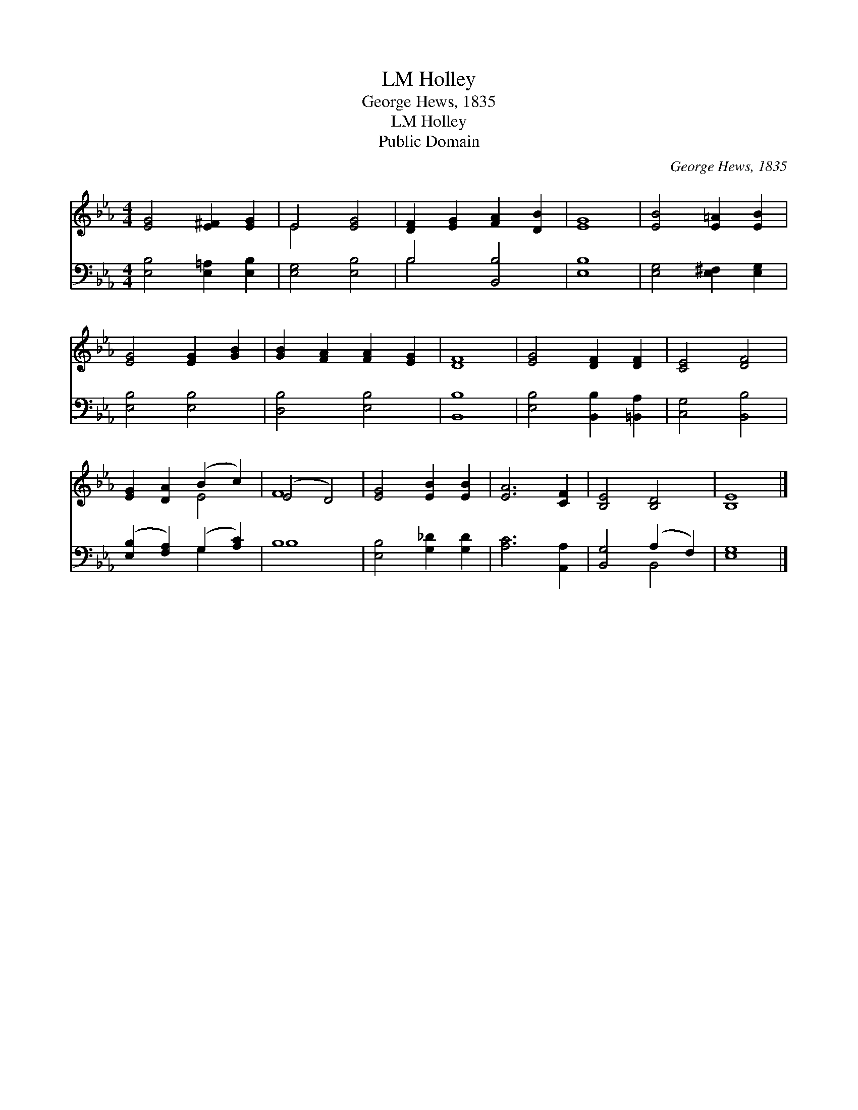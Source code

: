 X:1
T:Holley, LM
T:George Hews, 1835
T:Holley, LM
T:Public Domain
C:George Hews, 1835
Z:Public Domain
%%score ( 1 2 ) ( 3 4 )
L:1/8
M:4/4
K:Eb
V:1 treble 
V:2 treble 
V:3 bass 
V:4 bass 
V:1
 [EG]4 [E^F]2 [EG]2 | E4 [EG]4 | [DF]2 [EG]2 [FA]2 [DB]2 | [EG]8 | [EB]4 [E=A]2 [EB]2 | %5
 [EG]4 [EG]2 [GB]2 | [GB]2 [FA]2 [FA]2 [EG]2 | [DF]8 | [EG]4 [DF]2 [DF]2 | [CE]4 [DF]4 | %10
 [EG]2 [DA]2 (B2 c2) | (E4 D4) | [EG]4 [EB]2 [EB]2 | [EA]6 [CF]2 | [B,E]4 [B,D]4 | [B,E]8 |] %16
V:2
 x8 | E4 x4 | x8 | x8 | x8 | x8 | x8 | x8 | x8 | x8 | x4 E4 | F8 | x8 | x8 | x8 | x8 |] %16
V:3
 [E,B,]4 [E,=A,]2 [E,B,]2 | [E,G,]4 [E,B,]4 | B,4 [B,,B,]4 | [E,B,]8 | [E,G,]4 [E,^F,]2 [E,G,]2 | %5
 [E,B,]4 [E,B,]4 | [D,B,]4 [E,B,]4 | [B,,B,]8 | [E,B,]4 [B,,B,]2 [=B,,A,]2 | [C,G,]4 [B,,B,]4 | %10
 ([E,B,]2 [F,A,]2) (G,2 [A,C]2) | B,8 | [E,B,]4 [G,_D]2 [G,D]2 | [A,C]6 [A,,A,]2 | %14
 [B,,G,]4 (A,2 F,2) | [E,G,]8 |] %16
V:4
 x8 | x8 | B,4 x4 | x8 | x8 | x8 | x8 | x8 | x8 | x8 | x4 G,2 x2 | B,8 | x8 | x8 | x4 B,,4 | x8 |] %16

